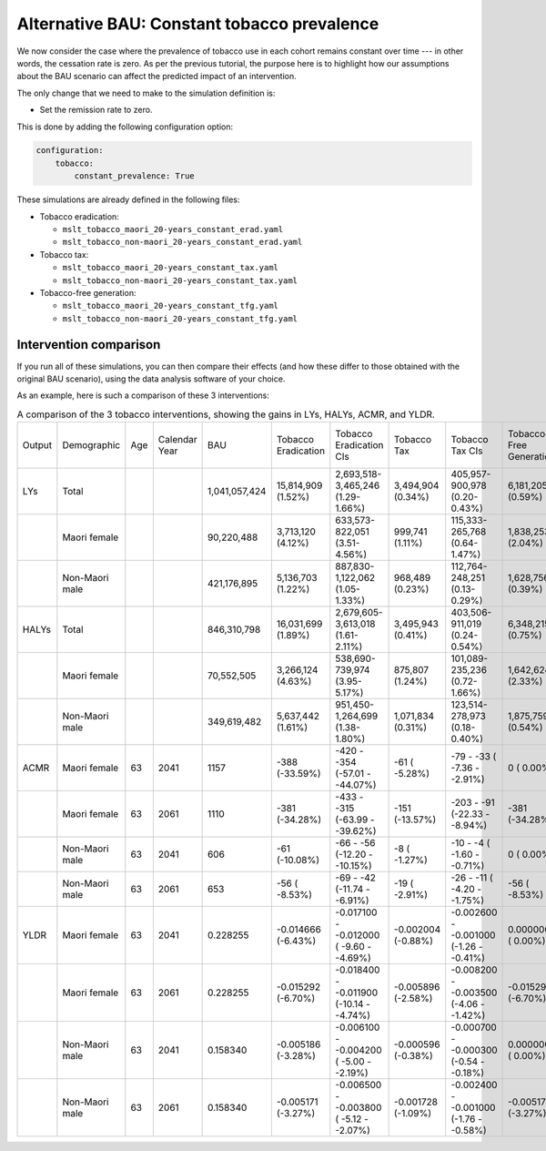 Alternative BAU: Constant tobacco prevalence
============================================

We now consider the case where the prevalence of tobacco use in each cohort
remains constant over time --- in other words, the cessation rate is zero.
As per the previous tutorial, the purpose here is to highlight how our
assumptions about the BAU scenario can affect the predicted impact of an
intervention.

The only change that we need to make to the simulation definition is:

+ Set the remission rate to zero.

This is done by adding the following configuration option:

.. code:: yaml

   configuration:
       tobacco:
           constant_prevalence: True

These simulations are already defined in the following files:

+ Tobacco eradication:

  + ``mslt_tobacco_maori_20-years_constant_erad.yaml``
  + ``mslt_tobacco_non-maori_20-years_constant_erad.yaml``

+ Tobacco tax:

  + ``mslt_tobacco_maori_20-years_constant_tax.yaml``
  + ``mslt_tobacco_non-maori_20-years_constant_tax.yaml``

+ Tobacco-free generation:

  + ``mslt_tobacco_maori_20-years_constant_tfg.yaml``
  + ``mslt_tobacco_non-maori_20-years_constant_tfg.yaml``

Intervention comparison
-----------------------

If you run all of these simulations, you can then compare their effects (and
how these differ to those obtained with the original BAU scenario), using the
data analysis software of your choice.

As an example, here is such a comparison of these 3 interventions:

.. csv-table:: A comparison of the 3 tobacco interventions, showing the gains
   in LYs, HALYs, ACMR, and YLDR.

   "Output","Demographic","Age","Calendar Year","BAU","Tobacco Eradication","Tobacco Eradication CIs","Tobacco Tax","Tobacco Tax CIs","Tobacco-Free Generation","Tobacco-Free Generation CIs"
   "LYs","Total","","","1,041,057,424","15,814,909 (1.52%)","2,693,518-3,465,246 (1.29-1.66%)","3,494,904 (0.34%)","405,957-900,978 (0.20-0.43%)","6,181,205 (0.59%)","877,025-1,407,409 (0.42-0.68%)"
   "","Maori female","","","90,220,488","3,713,120 (4.12%)","633,573-  822,051 (3.51-4.56%)","999,741 (1.11%)","115,333-265,768 (0.64-1.47%)","1,838,253 (2.04%)","273,556-  411,650 (1.52-2.28%)"
   "","Non-Maori male","","","421,176,895","5,136,703 (1.22%)","887,830-1,122,062 (1.05-1.33%)","968,489 (0.23%)","112,764-248,251 (0.13-0.29%)","1,628,756 (0.39%)","220,864-  377,375 (0.26-0.45%)"
   "HALYs","Total","","","846,310,798","16,031,699 (1.89%)","2,679,605-3,613,018 (1.61-2.11%)","3,495,943 (0.41%)","403,506-911,019 (0.24-0.54%)","6,348,215 (0.75%)","892,419-1,457,169 (0.54-0.86%)"
   "","Maori female","","","70,552,505","3,266,124 (4.63%)","538,690-  739,974 (3.95-5.17%)","875,807 (1.24%)","101,089-235,236 (0.72-1.66%)","1,642,624 (2.33%)","241,152-  372,587 (1.75-2.61%)"
   "","Non-Maori male","","","349,619,482","5,637,442 (1.61%)","951,450-1,264,699 (1.38-1.80%)","1,071,834 (0.31%)","123,514-278,973 (0.18-0.40%)","1,875,759 (0.54%)","254,863-  434,530 (0.37-0.62%)"
   "ACMR","Maori female","63","2041","1157","-388 (-33.59%)","-420 - -354 (-57.01 - -44.07%)","-61 ( -5.28%)","-79 - -33 ( -7.36 - -2.91%)","0 (  0.00%)","0 -    0 (  0.00 -   0.00%)"
   "","Maori female","63","2061","1110","-381 (-34.28%)","-433 - -315 (-63.99 - -39.62%)","-151 (-13.57%)","-203 - -91 (-22.33 - -8.94%)","-381 (-34.28%)","-433 - -315 (-63.99 - -39.62%)"
   "","Non-Maori male","63","2041","606","-61 (-10.08%)","-66 -  -56 (-12.20 - -10.15%)","-8 ( -1.27%)","-10 -  -4 ( -1.60 - -0.71%)","0 (  0.00%)","0 -    0 (  0.00 -   0.00%)"
   "","Non-Maori male","63","2061","653","-56 ( -8.53%)","-69 -  -42 (-11.74 -  -6.91%)","-19 ( -2.91%)","-26 - -11 ( -4.20 - -1.75%)","-56 ( -8.53%)","-69 -  -42 (-11.74 -  -6.91%)"
   "YLDR","Maori female","63","2041","0.228255","-0.014666 (-6.43%)","-0.017100 - -0.012000 ( -9.60 - -4.69%)","-0.002004 (-0.88%)","-0.002600 - -0.001000 (-1.26 - -0.41%)","0.000000 ( 0.00%)","0.000000 -  0.000000 (  0.00 -  0.00%)"
   "","Maori female","63","2061","0.228255","-0.015292 (-6.70%)","-0.018400 - -0.011900 (-10.14 - -4.74%)","-0.005896 (-2.58%)","-0.008200 - -0.003500 (-4.06 - -1.42%)","-0.015292 (-6.70%)","-0.018400 - -0.011900 (-10.14 - -4.74%)"
   "","Non-Maori male","63","2041","0.158340","-0.005186 (-3.28%)","-0.006100 - -0.004200 ( -5.00 - -2.19%)","-0.000596 (-0.38%)","-0.000700 - -0.000300 (-0.54 - -0.18%)","0.000000 ( 0.00%)","0.000000 -  0.000000 (  0.00 -  0.00%)"
   "","Non-Maori male","63","2061","0.158340","-0.005171 (-3.27%)","-0.006500 - -0.003800 ( -5.12 - -2.07%)","-0.001728 (-1.09%)","-0.002400 - -0.001000 (-1.76 - -0.58%)","-0.005171 (-3.27%)","-0.006500 - -0.003800 ( -5.12 - -2.07%)"
